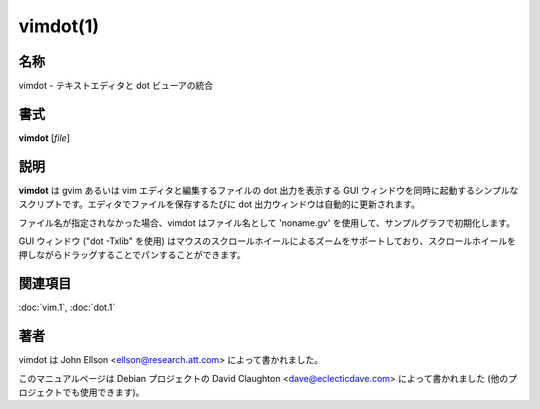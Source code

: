 vimdot(1)
==================

名称
--------

vimdot - テキストエディタと dot ビューアの統合

書式
--------

**vimdot** [*file*]

説明
-----------

**vimdot** は gvim あるいは vim エディタと編集するファイルの dot 出力を表示する GUI ウィンドウを同時に起動するシンプルなスクリプトです。エディタでファイルを保存するたびに dot 出力ウィンドウは自動的に更新されます。

ファイル名が指定されなかった場合、vimdot はファイル名として 'noname.gv' を使用して、サンプルグラフで初期化します。

GUI ウィンドウ ("dot -Txlib" を使用) はマウスのスクロールホイールによるズームをサポートしており、スクロールホイールを押しながらドラッグすることでパンすることができます。

関連項目
--------

:doc:`vim.1`,
:doc:`dot.1`

著者
-------

vimdot は John Ellson <ellson@research.att.com> によって書かれました。

このマニュアルページは Debian プロジェクトの David Claughton <dave@eclecticdave.com> によって書かれました (他のプロジェクトでも使用できます)。
